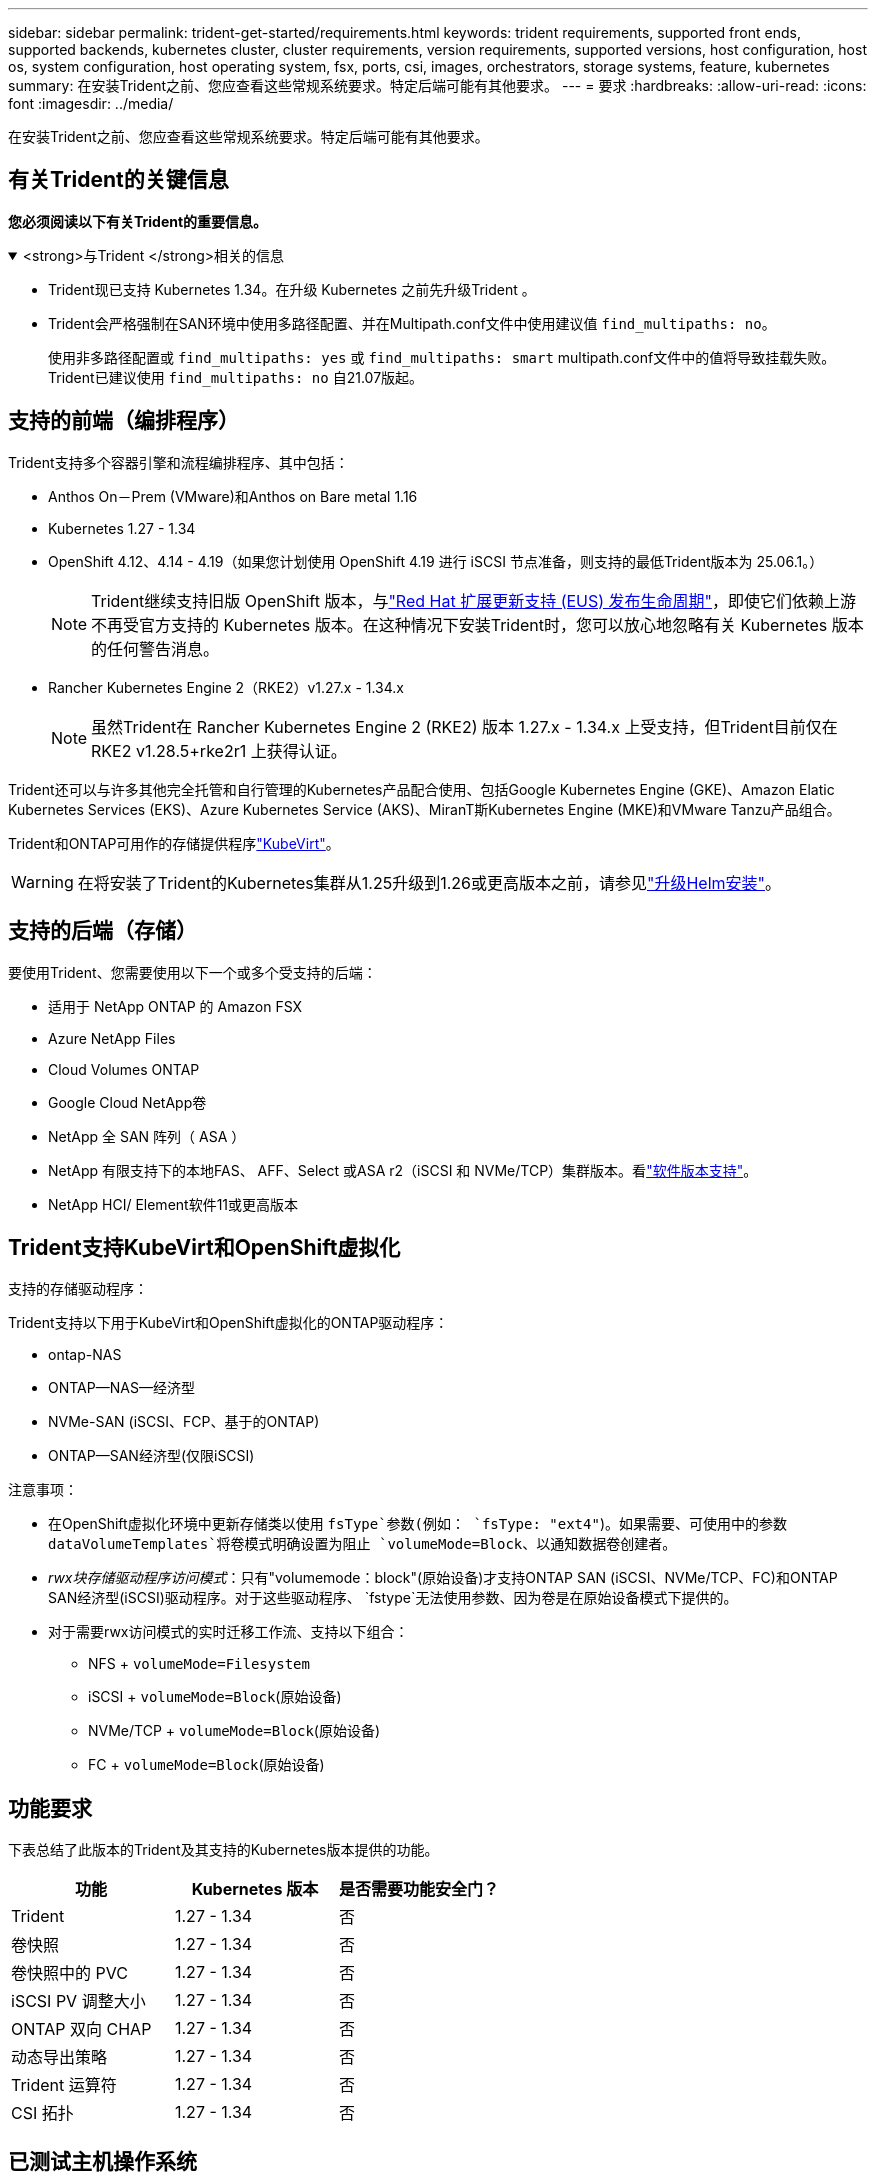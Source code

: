 ---
sidebar: sidebar 
permalink: trident-get-started/requirements.html 
keywords: trident requirements, supported front ends, supported backends, kubernetes cluster, cluster requirements, version requirements, supported versions, host configuration, host os, system configuration, host operating system, fsx, ports, csi, images, orchestrators, storage systems, feature, kubernetes 
summary: 在安装Trident之前、您应查看这些常规系统要求。特定后端可能有其他要求。 
---
= 要求
:hardbreaks:
:allow-uri-read: 
:icons: font
:imagesdir: ../media/


[role="lead"]
在安装Trident之前、您应查看这些常规系统要求。特定后端可能有其他要求。



== 有关Trident的关键信息

*您必须阅读以下有关Trident的重要信息。*

.<strong>与Trident </strong>相关的信息
[%collapsible%open]
====
[]
=====
* Trident现已支持 Kubernetes 1.34。在升级 Kubernetes 之前先升级Trident 。
* Trident会严格强制在SAN环境中使用多路径配置、并在Multipath.conf文件中使用建议值 `find_multipaths: no`。
+
使用非多路径配置或 `find_multipaths: yes` 或 `find_multipaths: smart` multipath.conf文件中的值将导致挂载失败。Trident已建议使用 `find_multipaths: no` 自21.07版起。



=====
====


== 支持的前端（编排程序）

Trident支持多个容器引擎和流程编排程序、其中包括：

* Anthos On－Prem (VMware)和Anthos on Bare metal 1.16
* Kubernetes 1.27 - 1.34
* OpenShift 4.12、4.14 - 4.19（如果您计划使用 OpenShift 4.19 进行 iSCSI 节点准备，则支持的最低Trident版本为 25.06.1。）
+

NOTE: Trident继续支持旧版 OpenShift 版本，与link:https://access.redhat.com/support/policy/updates/openshift["Red Hat 扩展更新支持 (EUS) 发布生命周期"]，即使它们依赖上游不再受官方支持的 Kubernetes 版本。在这种情况下安装Trident时，您可以放心地忽略有关 Kubernetes 版本的任何警告消息。

* Rancher Kubernetes Engine 2（RKE2）v1.27.x - 1.34.x
+

NOTE: 虽然Trident在 Rancher Kubernetes Engine 2 (RKE2) 版本 1.27.x - 1.34.x 上受支持，但Trident目前仅在 RKE2 v1.28.5+rke2r1 上获得认证。



Trident还可以与许多其他完全托管和自行管理的Kubernetes产品配合使用、包括Google Kubernetes Engine (GKE)、Amazon Elatic Kubernetes Services (EKS)、Azure Kubernetes Service (AKS)、MiranT斯Kubernetes Engine (MKE)和VMware Tanzu产品组合。

Trident和ONTAP可用作的存储提供程序link:https://kubevirt.io/["KubeVirt"]。


WARNING: 在将安装了Trident的Kubernetes集群从1.25升级到1.26或更高版本之前，请参见link:../trident-managing-k8s/upgrade-operator.html#upgrade-a-helm-installation["升级Helm安装"]。



== 支持的后端（存储）

要使用Trident、您需要使用以下一个或多个受支持的后端：

* 适用于 NetApp ONTAP 的 Amazon FSX
* Azure NetApp Files
* Cloud Volumes ONTAP
* Google Cloud NetApp卷
* NetApp 全 SAN 阵列（ ASA ）
* NetApp 有限支持下的本地FAS、 AFF、Select 或ASA r2（iSCSI 和 NVMe/TCP）集群版本。看link:https://mysupport.netapp.com/site/info/version-support["软件版本支持"]。
* NetApp HCI/ Element软件11或更高版本




== Trident支持KubeVirt和OpenShift虚拟化

.支持的存储驱动程序：
Trident支持以下用于KubeVirt和OpenShift虚拟化的ONTAP驱动程序：

* ontap-NAS
* ONTAP—NAS—经济型
* NVMe-SAN (iSCSI、FCP、基于的ONTAP)
* ONTAP—SAN经济型(仅限iSCSI)


.注意事项：
* 在OpenShift虚拟化环境中更新存储类以使用 `fsType`参数(例如： `fsType: "ext4"`)。如果需要、可使用中的参数 `dataVolumeTemplates`将卷模式明确设置为阻止 `volumeMode=Block`、以通知数据卷创建者。
* _rwx块存储驱动程序访问模式_：只有"volumemode：block"(原始设备)才支持ONTAP SAN (iSCSI、NVMe/TCP、FC)和ONTAP SAN经济型(iSCSI)驱动程序。对于这些驱动程序、 `fstype`无法使用参数、因为卷是在原始设备模式下提供的。
* 对于需要rwx访问模式的实时迁移工作流、支持以下组合：
+
** NFS + `volumeMode=Filesystem`
** iSCSI + `volumeMode=Block`(原始设备)
** NVMe/TCP + `volumeMode=Block`(原始设备)
** FC + `volumeMode=Block`(原始设备)






== 功能要求

下表总结了此版本的Trident及其支持的Kubernetes版本提供的功能。

[cols="3"]
|===
| 功能 | Kubernetes 版本 | 是否需要功能安全门？ 


| Trident  a| 
1.27 - 1.34
 a| 
否



| 卷快照  a| 
1.27 - 1.34
 a| 
否



| 卷快照中的 PVC  a| 
1.27 - 1.34
 a| 
否



| iSCSI PV 调整大小  a| 
1.27 - 1.34
 a| 
否



| ONTAP 双向 CHAP  a| 
1.27 - 1.34
 a| 
否



| 动态导出策略  a| 
1.27 - 1.34
 a| 
否



| Trident 运算符  a| 
1.27 - 1.34
 a| 
否



| CSI 拓扑  a| 
1.27 - 1.34
 a| 
否

|===


== 已测试主机操作系统

虽然Trident不正式支持特定操作系统、但已知以下操作系统可以正常工作：

* OpenShift容器平台(amd64和ARM64)支持的Red Hat Enterprise Linux CoreTM OS (RHCOS)版本
* RHEL 8+(AMD64和ARM64)
+

NOTE: NVMe/TCP需要RHEL 9或更高版本。

* Ubuntu 22.04或更高版本(AMD64和ARM64)
* Windows Server 2022


默认情况下、Trident在容器中运行、因此将在任何Linux工作器上运行。但是、根据您使用的后端、这些员工需要能够使用标准NFS客户端或iSCSI启动程序挂载Trident提供的卷。

`tridentctl` 实用程序也可在 Linux 的任何这些分发版上运行。



== 主机配置

Kubernetes集群中的所有工作节点都必须能够挂载为Pod配置的卷。要准备工作节点、必须根据您选择的驱动程序安装NFS、iSCSI或NVMe工具。

link:../trident-use/worker-node-prep.html["准备工作节点"]



== 存储系统配置：

Trident可能需要先对存储系统进行更改、然后后端配置才能使用它。

link:../trident-use/backends.html["配置后端"]



== Trident端口

Trident需要访问特定端口才能进行通信。

link:../trident-reference/ports.html["Trident端口"]



== 容器映像以及相应的 Kubernetes 版本

对于气隙安装、以下列表是安装Trident所需容器映像的参考。使用 `tridentctl images`命令验证所需容器映像的列表。



=== Trident 25.06.2 所需的容器镜像

[cols="2"]
|===
| Kubernetes版本 | 容器映像 


| v1.27.0、v1.28.0、v1.29.0、v1.30.0、v1.31.0、v1.32.0、v1.33.0、v1.34.0  a| 
* docker.io/netapp/trident:25.06.2
* docker.io/netapp/trident-autosupport:25.06
* registry.k8s.io/sig-storage/csi-provisioner:v5.2.0
* registry.k8s.io/sig-storage/csi-attacher:v4.8.1
* registry.k8s.io/sig-storage/csi-resizer:v1.13.2
* registry.k8s.io/sig-storage/csi-snapshotter:v8.2.1
* registry.k8s.io/sig-storage/csi-node-driver-registrar:v2.13.0
* docker.io/netapp/trident-operator:25.06.2（可选）


|===


=== Trident 25.06 所需的容器镜像

[cols="2"]
|===
| Kubernetes版本 | 容器映像 


| v1.27.0、v1.28.0、v1.29.0、v1.30.0、v1.31.0、v1.32.0、v1.33.0、v1.34.0  a| 
* docker.io/netapp/trident:25.06.0
* docker.io/netapp/trident-autosupport:25.06
* registry.k8s.io/sig-storage/csi-provisioner:v5.2.0
* registry.k8s.io/sig-storage/csi-attacher:v4.8.1
* registry.k8s.io/sig-storage/csi-resizer:v1.13.2
* registry.k8s.io/sig-storage/csi-snapshotter:v8.2.1
* registry.k8s.io/sig-storage/csi-node-driver-registrar:v2.13.0
* docker.io/netapp/trident-operator:25.06.0（可选）


|===